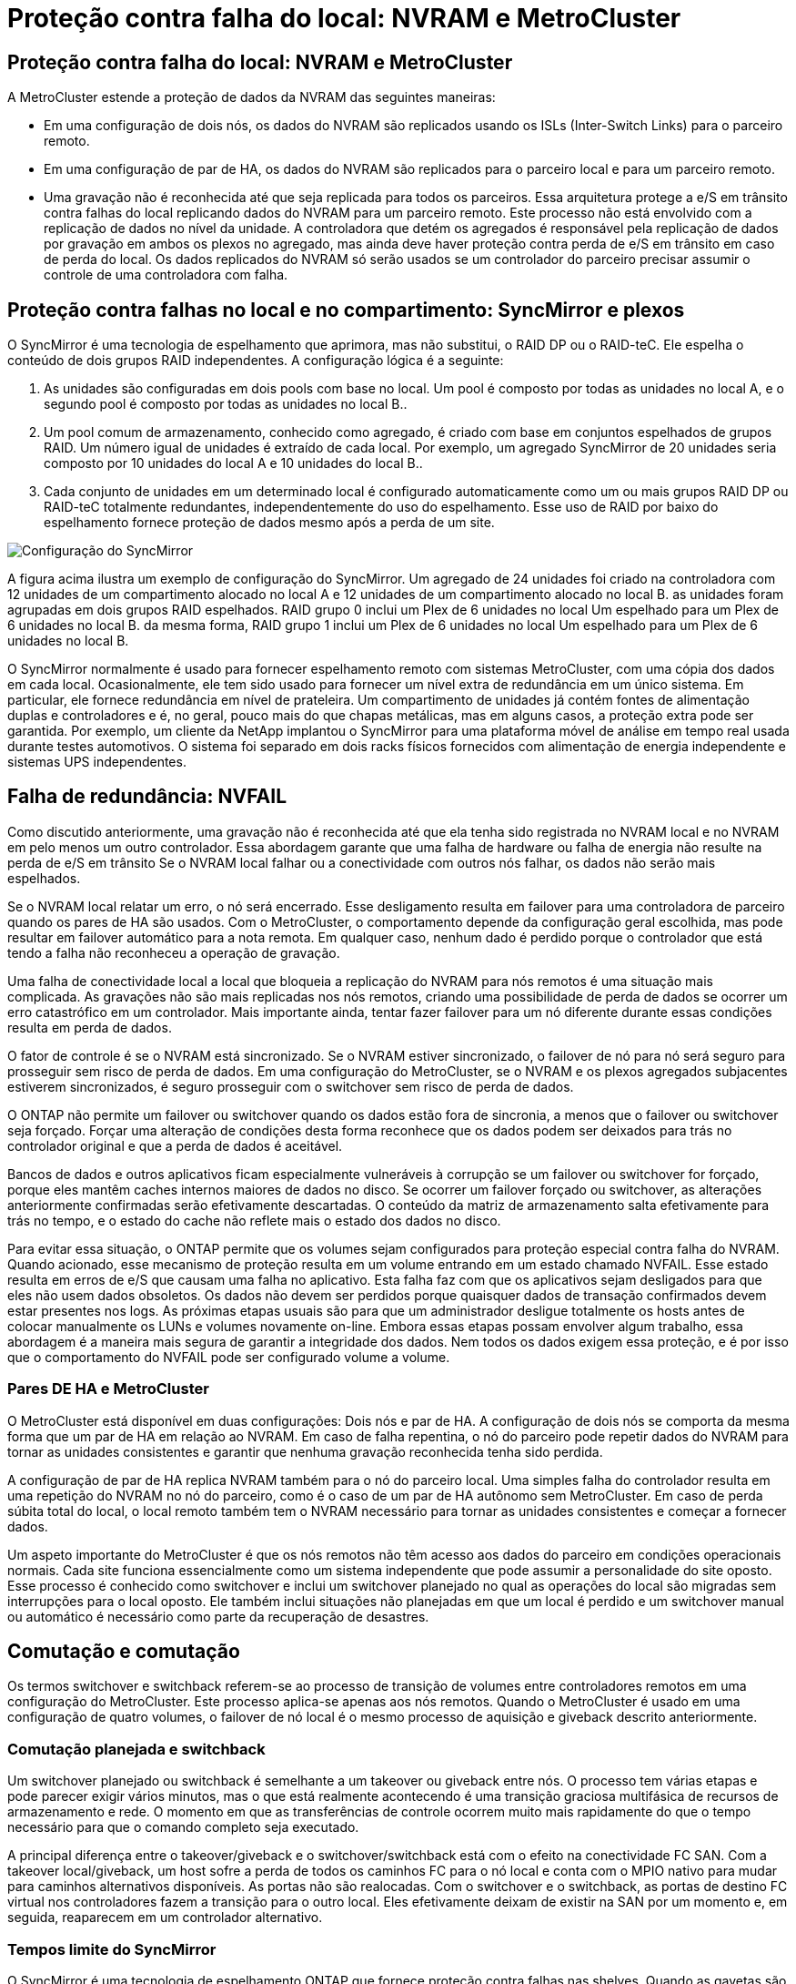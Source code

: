 = Proteção contra falha do local: NVRAM e MetroCluster
:allow-uri-read: 




== Proteção contra falha do local: NVRAM e MetroCluster

A MetroCluster estende a proteção de dados da NVRAM das seguintes maneiras:

* Em uma configuração de dois nós, os dados do NVRAM são replicados usando os ISLs (Inter-Switch Links) para o parceiro remoto.
* Em uma configuração de par de HA, os dados do NVRAM são replicados para o parceiro local e para um parceiro remoto.
* Uma gravação não é reconhecida até que seja replicada para todos os parceiros. Essa arquitetura protege a e/S em trânsito contra falhas do local replicando dados do NVRAM para um parceiro remoto. Este processo não está envolvido com a replicação de dados no nível da unidade. A controladora que detém os agregados é responsável pela replicação de dados por gravação em ambos os plexos no agregado, mas ainda deve haver proteção contra perda de e/S em trânsito em caso de perda do local. Os dados replicados do NVRAM só serão usados se um controlador do parceiro precisar assumir o controle de uma controladora com falha.




== Proteção contra falhas no local e no compartimento: SyncMirror e plexos

O SyncMirror é uma tecnologia de espelhamento que aprimora, mas não substitui, o RAID DP ou o RAID-teC. Ele espelha o conteúdo de dois grupos RAID independentes. A configuração lógica é a seguinte:

. As unidades são configuradas em dois pools com base no local. Um pool é composto por todas as unidades no local A, e o segundo pool é composto por todas as unidades no local B..
. Um pool comum de armazenamento, conhecido como agregado, é criado com base em conjuntos espelhados de grupos RAID. Um número igual de unidades é extraído de cada local. Por exemplo, um agregado SyncMirror de 20 unidades seria composto por 10 unidades do local A e 10 unidades do local B..
. Cada conjunto de unidades em um determinado local é configurado automaticamente como um ou mais grupos RAID DP ou RAID-teC totalmente redundantes, independentemente do uso do espelhamento. Esse uso de RAID por baixo do espelhamento fornece proteção de dados mesmo após a perda de um site.


image:../media/syncmirror.png["Configuração do SyncMirror"]

A figura acima ilustra um exemplo de configuração do SyncMirror. Um agregado de 24 unidades foi criado na controladora com 12 unidades de um compartimento alocado no local A e 12 unidades de um compartimento alocado no local B. as unidades foram agrupadas em dois grupos RAID espelhados. RAID grupo 0 inclui um Plex de 6 unidades no local Um espelhado para um Plex de 6 unidades no local B. da mesma forma, RAID grupo 1 inclui um Plex de 6 unidades no local Um espelhado para um Plex de 6 unidades no local B.

O SyncMirror normalmente é usado para fornecer espelhamento remoto com sistemas MetroCluster, com uma cópia dos dados em cada local. Ocasionalmente, ele tem sido usado para fornecer um nível extra de redundância em um único sistema. Em particular, ele fornece redundância em nível de prateleira. Um compartimento de unidades já contém fontes de alimentação duplas e controladores e é, no geral, pouco mais do que chapas metálicas, mas em alguns casos, a proteção extra pode ser garantida. Por exemplo, um cliente da NetApp implantou o SyncMirror para uma plataforma móvel de análise em tempo real usada durante testes automotivos. O sistema foi separado em dois racks físicos fornecidos com alimentação de energia independente e sistemas UPS independentes.



== Falha de redundância: NVFAIL

Como discutido anteriormente, uma gravação não é reconhecida até que ela tenha sido registrada no NVRAM local e no NVRAM em pelo menos um outro controlador. Essa abordagem garante que uma falha de hardware ou falha de energia não resulte na perda de e/S em trânsito Se o NVRAM local falhar ou a conectividade com outros nós falhar, os dados não serão mais espelhados.

Se o NVRAM local relatar um erro, o nó será encerrado. Esse desligamento resulta em failover para uma controladora de parceiro quando os pares de HA são usados. Com o MetroCluster, o comportamento depende da configuração geral escolhida, mas pode resultar em failover automático para a nota remota. Em qualquer caso, nenhum dado é perdido porque o controlador que está tendo a falha não reconheceu a operação de gravação.

Uma falha de conectividade local a local que bloqueia a replicação do NVRAM para nós remotos é uma situação mais complicada. As gravações não são mais replicadas nos nós remotos, criando uma possibilidade de perda de dados se ocorrer um erro catastrófico em um controlador. Mais importante ainda, tentar fazer failover para um nó diferente durante essas condições resulta em perda de dados.

O fator de controle é se o NVRAM está sincronizado. Se o NVRAM estiver sincronizado, o failover de nó para nó será seguro para prosseguir sem risco de perda de dados. Em uma configuração do MetroCluster, se o NVRAM e os plexos agregados subjacentes estiverem sincronizados, é seguro prosseguir com o switchover sem risco de perda de dados.

O ONTAP não permite um failover ou switchover quando os dados estão fora de sincronia, a menos que o failover ou switchover seja forçado. Forçar uma alteração de condições desta forma reconhece que os dados podem ser deixados para trás no controlador original e que a perda de dados é aceitável.

Bancos de dados e outros aplicativos ficam especialmente vulneráveis à corrupção se um failover ou switchover for forçado, porque eles mantêm caches internos maiores de dados no disco. Se ocorrer um failover forçado ou switchover, as alterações anteriormente confirmadas serão efetivamente descartadas. O conteúdo da matriz de armazenamento salta efetivamente para trás no tempo, e o estado do cache não reflete mais o estado dos dados no disco.

Para evitar essa situação, o ONTAP permite que os volumes sejam configurados para proteção especial contra falha do NVRAM. Quando acionado, esse mecanismo de proteção resulta em um volume entrando em um estado chamado NVFAIL. Esse estado resulta em erros de e/S que causam uma falha no aplicativo. Esta falha faz com que os aplicativos sejam desligados para que eles não usem dados obsoletos. Os dados não devem ser perdidos porque quaisquer dados de transação confirmados devem estar presentes nos logs. As próximas etapas usuais são para que um administrador desligue totalmente os hosts antes de colocar manualmente os LUNs e volumes novamente on-line. Embora essas etapas possam envolver algum trabalho, essa abordagem é a maneira mais segura de garantir a integridade dos dados. Nem todos os dados exigem essa proteção, e é por isso que o comportamento do NVFAIL pode ser configurado volume a volume.



=== Pares DE HA e MetroCluster

O MetroCluster está disponível em duas configurações: Dois nós e par de HA. A configuração de dois nós se comporta da mesma forma que um par de HA em relação ao NVRAM. Em caso de falha repentina, o nó do parceiro pode repetir dados do NVRAM para tornar as unidades consistentes e garantir que nenhuma gravação reconhecida tenha sido perdida.

A configuração de par de HA replica NVRAM também para o nó do parceiro local. Uma simples falha do controlador resulta em uma repetição do NVRAM no nó do parceiro, como é o caso de um par de HA autônomo sem MetroCluster. Em caso de perda súbita total do local, o local remoto também tem o NVRAM necessário para tornar as unidades consistentes e começar a fornecer dados.

Um aspeto importante do MetroCluster é que os nós remotos não têm acesso aos dados do parceiro em condições operacionais normais. Cada site funciona essencialmente como um sistema independente que pode assumir a personalidade do site oposto. Esse processo é conhecido como switchover e inclui um switchover planejado no qual as operações do local são migradas sem interrupções para o local oposto. Ele também inclui situações não planejadas em que um local é perdido e um switchover manual ou automático é necessário como parte da recuperação de desastres.



== Comutação e comutação

Os termos switchover e switchback referem-se ao processo de transição de volumes entre controladores remotos em uma configuração do MetroCluster. Este processo aplica-se apenas aos nós remotos. Quando o MetroCluster é usado em uma configuração de quatro volumes, o failover de nó local é o mesmo processo de aquisição e giveback descrito anteriormente.



=== Comutação planejada e switchback

Um switchover planejado ou switchback é semelhante a um takeover ou giveback entre nós. O processo tem várias etapas e pode parecer exigir vários minutos, mas o que está realmente acontecendo é uma transição graciosa multifásica de recursos de armazenamento e rede. O momento em que as transferências de controle ocorrem muito mais rapidamente do que o tempo necessário para que o comando completo seja executado.

A principal diferença entre o takeover/giveback e o switchover/switchback está com o efeito na conectividade FC SAN. Com a takeover local/giveback, um host sofre a perda de todos os caminhos FC para o nó local e conta com o MPIO nativo para mudar para caminhos alternativos disponíveis. As portas não são realocadas. Com o switchover e o switchback, as portas de destino FC virtual nos controladores fazem a transição para o outro local. Eles efetivamente deixam de existir na SAN por um momento e, em seguida, reaparecem em um controlador alternativo.



=== Tempos limite do SyncMirror

O SyncMirror é uma tecnologia de espelhamento ONTAP que fornece proteção contra falhas nas shelves. Quando as gavetas são separadas à distância, o resultado é a proteção de dados remota.

O SyncMirror não fornece espelhamento síncrono universal. O resultado é uma melhor disponibilidade. Alguns sistemas de storage usam espelhamento constante de tudo ou nada, às vezes chamado de modo domino. Essa forma de espelhamento é limitada no aplicativo porque toda atividade de gravação deve cessar se a conexão com o local remoto for perdida. Caso contrário, uma escrita existiria em um site, mas não no outro. Normalmente, esses ambientes são configurados para colocar LUNs off-line se a conetividade site-a-site for perdida por mais de um curto período (como 30 segundos).

Este comportamento é desejável para um pequeno subconjunto de ambientes. No entanto, a maioria dos aplicativos exige uma solução que ofereça replicação síncrona garantida em condições operacionais normais, mas com a capacidade de suspender a replicação. Uma perda completa de conetividade local a local é frequentemente considerada uma situação de quase desastre. Normalmente, esses ambientes são mantidos on-line e fornecem dados até que a conectividade seja reparada ou uma decisão formal seja tomada para encerrar o ambiente para proteger os dados. Um requisito para o desligamento automático do aplicativo puramente por causa de falha de replicação remota é incomum.

O SyncMirror dá suporte aos requisitos de espelhamento síncrono com a flexibilidade de um tempo limite. Se a conetividade com o telecomando e/ou Plex for perdida, um temporizador de 30 segundos começa a contagem decrescente. Quando o contador atinge 0, o processamento de e/S de escrita é retomado utilizando os dados locais. A cópia remota dos dados é utilizável, mas fica congelada no tempo até que a conetividade seja restaurada. A ressincronização utiliza snapshots em nível agregado para retornar o sistema ao modo síncrono o mais rápido possível.

Notavelmente, em muitos casos, esse tipo de replicação universal do modo dominó tudo ou nada é melhor implementado na camada de aplicativo. Por exemplo, o Oracle DataGuard inclui o modo de proteção máximo, o que garante replicação de longa instância em todas as circunstâncias. Se o link de replicação falhar por um período que excede um tempo limite configurável, os bancos de dados serão desligados.



=== Switchover automático sem supervisão com MetroCluster conectado à malha

O switchover automático sem supervisão (AUSO) é um recurso de MetroCluster anexado a malha que fornece uma forma de HA entre os locais. Como discutido anteriormente, o MetroCluster está disponível em dois tipos: Um único controlador em cada local ou um par de HA em cada local. A principal vantagem da opção HA é que o desligamento planejado ou não planejado do controlador ainda permite que todas as I/o sejam locais. A vantagem da opção de nó único é reduzir os custos, a complexidade e a infraestrutura.

O principal valor do AUSO é melhorar os recursos de HA dos sistemas MetroCluster conectados a malha. Cada local monitora a integridade do local oposto e, se nenhum nó permanecer para fornecer dados, o AUSO resulta em switchover rápido. Essa abordagem é especialmente útil nas configurações do MetroCluster com apenas um nó único por local, pois aproxima a configuração de um par de HA em termos de disponibilidade.

A AUSO não pode oferecer monitoramento abrangente no nível de um par de HA. Um par de HA pode fornecer disponibilidade extremamente alta porque inclui dois cabos físicos redundantes para comunicação direta de nó a nó. Além disso, ambos os nós de um par de HA têm acesso ao mesmo conjunto de discos em loops redundantes, entregando outra rota para um nó monitorar a integridade de outro.

Os clusters do MetroCluster existem em locais para os quais a comunicação nó a nó e o acesso ao disco dependem da conectividade de rede local a local. A capacidade de monitorar o batimento cardíaco do restante do cluster é limitada. AUSO tem que discriminar entre uma situação em que o outro site está realmente inativo, em vez de indisponível devido a um problema de rede.

Como resultado, uma controladora em um par de HA pode solicitar um takeover se detetar uma falha na controladora que ocorreu por um motivo específico, como pânico do sistema. Ele também pode solicitar uma aquisição se houver uma perda completa de conetividade, às vezes conhecida como batimento cardíaco perdido.

Um sistema MetroCluster só pode efetuar uma mudança automática em segurança quando é detetada uma avaria específica no local original. Além disso, a controladora que assume a propriedade do sistema de storage deve ser capaz de garantir que os dados do disco e do NVRAM estejam sincronizados. O controlador não pode garantir a segurança de uma mudança apenas porque perdeu o Contato com o local de origem, que ainda poderia estar operacional. Para obter opções adicionais para automatizar um switchover, consulte as informações sobre a solução MetroCluster tiebreaker (MCTB) na próxima seção.



=== Desempate MetroCluster com MetroCluster conectado à malha

link:https://docs.netapp.com/us-en/ontap-metrocluster/install-ip/task_sw_config_configure_mediator.html["Desempate de NetApp MetroCluster"^]O software pode ser executado em um terceiro local para monitorar a integridade do ambiente MetroCluster, enviar notificações e, opcionalmente, forçar um switchover em uma situação de desastre. Uma descrição completa do desempate pode ser encontrada no link:http://mysupport.netapp.com["Site de suporte da NetApp"^], mas o principal objetivo do desempate do MetroCluster é detetar a perda do local. Ele também deve discriminar entre a perda do local e a perda de conetividade. Por exemplo, o switchover não deve ocorrer porque o tiebreaker não conseguiu chegar ao local principal, e é por isso que o tiebreaker também monitora a capacidade do local remoto de entrar em Contato com o local principal.

O switchover automático com AUSO também é compatível com o MCTB. O AUSO reage muito rapidamente porque foi concebido para detetar eventos de falha específicos e, em seguida, invocar o switchover apenas quando os plexos NVRAM e SyncMirror estão em sincronia.

Em contraste, o desempate está localizado remotamente e, portanto, deve esperar que um temporizador decorra antes de declarar um local morto. O tiebreaker eventualmente deteta o tipo de falha de controladora coberta pelo AUSO, mas, em geral, a AUSO já iniciou o switchover e possivelmente concluiu o switchover antes que o tiebreaker atue. O segundo comando de comutação resultante vindo do tiebreaker seria rejeitado.


CAUTION: O software MCTB não verifica se o NVRAM estava e/ou os plexos estão em sincronia ao forçar um switchover. O switchover automático, se configurado, deve ser desativado durante atividades de manutenção que resultem na perda de sincronização para NVRAM ou SyncMirror plexes.

Além disso, o MCTB pode não resolver um desastre contínuo que leva à seguinte sequência de eventos:

. A conetividade entre locais é interrompida durante mais de 30 segundos.
. O tempo de replicação do SyncMirror expirou e as operações continuam no local principal, deixando a réplica remota obsoleta.
. O site principal é perdido. O resultado é a presença de alterações não replicadas no site principal. Uma mudança pode então ser indesejável por uma série de razões, incluindo o seguinte:
+
** Dados críticos podem estar presentes no site principal e esses dados podem eventualmente ser recuperáveis. Um switchover que permitiu que o aplicativo continuasse operando descartaria efetivamente esses dados críticos.
** Um aplicativo no site que estava usando recursos de armazenamento no site principal no momento da perda do site pode ter dados em cache. Um switchover introduziria uma versão obsoleta dos dados que não corresponde ao cache.
** Um sistema operacional no site sobrevivente que estava usando recursos de armazenamento no site principal no momento da perda do site pode ter dados em cache. Um switchover introduziria uma versão obsoleta dos dados que não corresponde ao cache. A opção mais segura é configurar o tiebreaker para enviar um alerta se ele detetar falha no local e, em seguida, fazer com que uma pessoa tome uma decisão sobre se deve forçar um switchover. Os aplicativos e/ou sistemas operacionais podem precisar primeiro ser desligados para limpar os dados armazenados em cache. Além disso, as configurações NVFAIL podem ser usadas para adicionar mais proteção e ajudar a simplificar o processo de failover.






=== Mediador ONTAP com MetroCluster IP

O Mediador ONTAP é usado com MetroCluster IP e outras soluções ONTAP. Ele funciona como um serviço de desempate tradicional, assim como o software de desempate do MetroCluster discutido acima, mas também inclui um recurso crítico: Executar o switchover automatizado sem supervisão.

Um MetroCluster conectado à malha tem acesso direto aos dispositivos de storage no local oposto. Isso permite que um controlador MetroCluster monitore a integridade dos outros controladores lendo dados de batimentos cardíacos das unidades. Isso permite que um controlador reconheça a falha de outro controlador e execute um switchover.

Em contraste, a arquitetura IP do MetroCluster roteia todas as I/o exclusivamente através da conexão controlador-controlador; não há acesso direto a dispositivos de armazenamento no local remoto. Isso limita a capacidade de um controlador detetar falhas e executar um switchover. O Mediador ONTAP é, portanto, necessário como um dispositivo de desempate para detetar a perda do local e executar automaticamente um switchover.



=== Terceiro site virtual com ClusterLion

O ClusterLion é um dispositivo avançado de monitoramento MetroCluster que funciona como um terceiro site virtual. Essa abordagem permite que o MetroCluster seja implantado com segurança em uma configuração de dois locais com recurso de switchover totalmente automatizado. Além disso, o ClusterLion pode executar um monitor de nível de rede adicional e executar operações pós-switchover. A documentação completa está disponível no ProLion.

image:../media/clusterlion.png["ClusterLion diagrama"]

* Os dispositivos ClusterLion monitoram a integridade dos controladores com cabos Ethernet e seriais conetados diretamente.
* Os dois aparelhos estão conetados entre si com conexões sem fio redundantes de 3G GHz.
* A alimentação para o controlador ONTAP é direcionada através de relés internos. No caso de uma falha no local, o ClusterLion, que contém um sistema interno de UPS, corta as conexões de energia antes de chamar uma mudança. Este processo garante que nenhuma condição de divisão cerebral ocorra.
* O ClusterLion executa um switchover dentro do tempo limite de 30 segundos do SyncMirror ou não.
* O ClusterLion não executa uma mudança a menos que os estados dos plexes NVRAM e SyncMirror estejam sincronizados.
* Como o ClusterLion só executa um switchover se o MetroCluster estiver totalmente sincronizado, o NVFAIL não é necessário. Essa configuração permite que ambientes que abrangem o local, como um Oracle RAC estendido, permaneçam on-line, mesmo durante um switchover não planejado.
* O suporte inclui MetroCluster conectado à malha e MetroCluster IP

